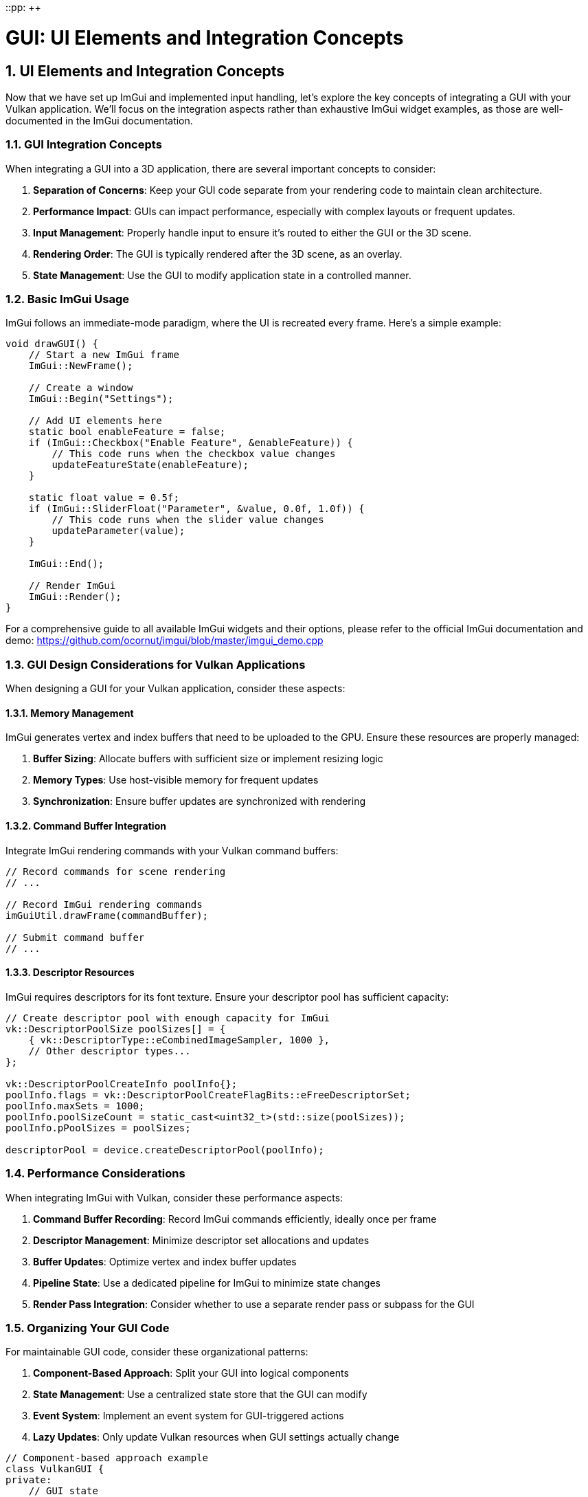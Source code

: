 ::pp: {plus}{plus}

= GUI: UI Elements and Integration Concepts
:doctype: book
:sectnums:
:sectnumlevels: 4
:toc: left
:icons: font
:source-highlighter: highlightjs
:source-language: c++

== UI Elements and Integration Concepts

Now that we have set up ImGui and implemented input handling, let's explore the key concepts of integrating a GUI with your Vulkan application. We'll focus on the integration aspects rather than exhaustive ImGui widget examples, as those are well-documented in the ImGui documentation.

=== GUI Integration Concepts

When integrating a GUI into a 3D application, there are several important concepts to consider:

1. *Separation of Concerns*: Keep your GUI code separate from your rendering code to maintain clean architecture.
2. *Performance Impact*: GUIs can impact performance, especially with complex layouts or frequent updates.
3. *Input Management*: Properly handle input to ensure it's routed to either the GUI or the 3D scene.
4. *Rendering Order*: The GUI is typically rendered after the 3D scene, as an overlay.
5. *State Management*: Use the GUI to modify application state in a controlled manner.

=== Basic ImGui Usage

ImGui follows an immediate-mode paradigm, where the UI is recreated every frame. Here's a simple example:

[source,cpp]
----
void drawGUI() {
    // Start a new ImGui frame
    ImGui::NewFrame();

    // Create a window
    ImGui::Begin("Settings");

    // Add UI elements here
    static bool enableFeature = false;
    if (ImGui::Checkbox("Enable Feature", &enableFeature)) {
        // This code runs when the checkbox value changes
        updateFeatureState(enableFeature);
    }

    static float value = 0.5f;
    if (ImGui::SliderFloat("Parameter", &value, 0.0f, 1.0f)) {
        // This code runs when the slider value changes
        updateParameter(value);
    }

    ImGui::End();

    // Render ImGui
    ImGui::Render();
}
----

For a comprehensive guide to all available ImGui widgets and their options, please refer to the official ImGui documentation and demo:
https://github.com/ocornut/imgui/blob/master/imgui_demo.cpp

=== GUI Design Considerations for Vulkan Applications

When designing a GUI for your Vulkan application, consider these aspects:

==== Memory Management

ImGui generates vertex and index buffers that need to be uploaded to the GPU. Ensure these resources are properly managed:

1. *Buffer Sizing*: Allocate buffers with sufficient size or implement resizing logic
2. *Memory Types*: Use host-visible memory for frequent updates
3. *Synchronization*: Ensure buffer updates are synchronized with rendering

==== Command Buffer Integration

Integrate ImGui rendering commands with your Vulkan command buffers:

[source,cpp]
----
// Record commands for scene rendering
// ...

// Record ImGui rendering commands
imGuiUtil.drawFrame(commandBuffer);

// Submit command buffer
// ...
----

==== Descriptor Resources

ImGui requires descriptors for its font texture. Ensure your descriptor pool has sufficient capacity:

[source,cpp]
----
// Create descriptor pool with enough capacity for ImGui
vk::DescriptorPoolSize poolSizes[] = {
    { vk::DescriptorType::eCombinedImageSampler, 1000 },
    // Other descriptor types...
};

vk::DescriptorPoolCreateInfo poolInfo{};
poolInfo.flags = vk::DescriptorPoolCreateFlagBits::eFreeDescriptorSet;
poolInfo.maxSets = 1000;
poolInfo.poolSizeCount = static_cast<uint32_t>(std::size(poolSizes));
poolInfo.pPoolSizes = poolSizes;

descriptorPool = device.createDescriptorPool(poolInfo);
----

=== Performance Considerations

When integrating ImGui with Vulkan, consider these performance aspects:

1. *Command Buffer Recording*: Record ImGui commands efficiently, ideally once per frame
2. *Descriptor Management*: Minimize descriptor set allocations and updates
3. *Buffer Updates*: Optimize vertex and index buffer updates
4. *Pipeline State*: Use a dedicated pipeline for ImGui to minimize state changes
5. *Render Pass Integration*: Consider whether to use a separate render pass or subpass for the GUI

=== Organizing Your GUI Code

For maintainable GUI code, consider these organizational patterns:

1. *Component-Based Approach*: Split your GUI into logical components
2. *State Management*: Use a centralized state store that the GUI can modify
3. *Event System*: Implement an event system for GUI-triggered actions
4. *Lazy Updates*: Only update Vulkan resources when GUI settings actually change

[source,cpp]
----
// Component-based approach example
class VulkanGUI {
private:
    // GUI state
    struct {
        bool showRenderSettings = true;
        bool showPerformance = true;
        bool showSceneControls = true;
    } state;

    // Components
    void drawRenderSettingsPanel();
    void drawPerformancePanel();
    void drawSceneControlsPanel();

public:
    void draw() {
        // Start a new ImGui frame
        ImGui::NewFrame();

        // Draw components based on state
        if (state.showRenderSettings) drawRenderSettingsPanel();
        if (state.showPerformance) drawPerformancePanel();
        if (state.showSceneControls) drawSceneControlsPanel();

        // Main menu for toggling panels
        if (ImGui::BeginMainMenuBar()) {
            if (ImGui::BeginMenu("View")) {
                ImGui::MenuItem("Render Settings", nullptr, &state.showRenderSettings);
                ImGui::MenuItem("Performance", nullptr, &state.showPerformance);
                ImGui::MenuItem("Scene Controls", nullptr, &state.showSceneControls);
                ImGui::EndMenu();
            }
            ImGui::EndMainMenuBar();
        }

        // Render ImGui
        ImGui::Render();
    }
};
----

=== Displaying Textures in ImGui

A common requirement in GUI systems is displaying textures, such as rendered scenes, material previews, or icons. ImGui provides the ability to display textures through its `ImGui::Image` and `ImGui::ImageButton` functions. To use these with Vulkan, you need to properly set up descriptor sets for your textures.

==== Setting Up Texture Descriptors

To display a Vulkan texture in ImGui, you need to:

1. Create a descriptor set layout for the texture
2. Allocate a descriptor set
3. Update the descriptor set with your texture's image view and sampler
4. Pass the descriptor set handle to ImGui

Here's how to set up the necessary resources:

[source,cpp]
----
// Create a descriptor set layout for textures
vk::DescriptorSetLayoutBinding binding{};
binding.descriptorType = vk::DescriptorType::eCombinedImageSampler;
binding.descriptorCount = 1;
binding.stageFlags = vk::ShaderStageFlagBits::eFragment;
binding.binding = 0;

vk::DescriptorSetLayoutCreateInfo layoutInfo{};
layoutInfo.bindingCount = 1;
layoutInfo.pBindings = &binding;

vk::raii::DescriptorSetLayout textureSetLayout = device.createDescriptorSetLayout(layoutInfo);

// Allocate a descriptor set for each texture
vk::DescriptorSetAllocateInfo allocInfo{};
allocInfo.descriptorPool = *descriptorPool;
allocInfo.descriptorSetCount = 1;
vk::DescriptorSetLayout layouts[] = {*textureSetLayout};
allocInfo.pSetLayouts = layouts;

vk::raii::DescriptorSet textureDescriptorSet = std::move(device.allocateDescriptorSets(allocInfo).front());

// Update the descriptor set with your texture
vk::DescriptorImageInfo imageInfo{};
imageInfo.imageLayout = vk::ImageLayout::eShaderReadOnlyOptimal;
imageInfo.imageView = textureImageView.getHandle();
imageInfo.sampler = *textureSampler;

vk::WriteDescriptorSet writeSet{};
writeSet.dstSet = *textureDescriptorSet;
writeSet.descriptorCount = 1;
writeSet.descriptorType = vk::DescriptorType::eCombinedImageSampler;
writeSet.pImageInfo = &imageInfo;
writeSet.dstBinding = 0;

device.updateDescriptorSets(1, &writeSet, 0, nullptr);
----

==== Using Textures in ImGui

Once you have set up the descriptor set, you can use it with ImGui's image functions:

[source,cpp]
----
// Store the descriptor set as ImTextureID (which is just a void*)
ImTextureID textureId = (ImTextureID)(VkDescriptorSet)*textureDescriptorSet;

// Display the texture in ImGui
ImGui::Begin("Texture Viewer");

// Display as a simple image
ImGui::Image(textureId, ImVec2(width, height));

// Or as an image button
if (ImGui::ImageButton(textureId, ImVec2(width, height))) {
    // Handle button click
}

// You can also apply tinting and modify UV coordinates
ImGui::Image(textureId, ImVec2(width, height),
             ImVec2(0, 0), ImVec2(1, 1),  // UV coordinates (0,0) to (1,1) for the full texture
             ImVec4(1, 1, 1, 1),          // Tint color (white = no tint)
             ImVec4(1, 1, 1, 0.5));       // Border color

ImGui::End();
----

==== Complete Example: Texture Manager for ImGui

Here's a more complete example of a texture manager class that handles multiple textures for ImGui:

[source,cpp]
----
class ImGuiTextureManager {
private:
    vk::raii::Device* device = nullptr;
    vk::raii::DescriptorPool* descriptorPool = nullptr;
    vk::raii::DescriptorSetLayout descriptorSetLayout{nullptr};

    struct TextureInfo {
        vk::raii::DescriptorSet descriptorSet{nullptr};
        uint32_t width;
        uint32_t height;
    };

    std::unordered_map<std::string, TextureInfo> textures;

public:
    ImGuiTextureManager(vk::raii::Device& device, vk::raii::DescriptorPool& descriptorPool)
        : device(&device), descriptorPool(&descriptorPool) {

        // Create descriptor set layout for textures
        vk::DescriptorSetLayoutBinding binding{};
        binding.descriptorType = vk::DescriptorType::eCombinedImageSampler;
        binding.descriptorCount = 1;
        binding.stageFlags = vk::ShaderStageFlagBits::eFragment;
        binding.binding = 0;

        vk::DescriptorSetLayoutCreateInfo layoutInfo{};
        layoutInfo.bindingCount = 1;
        layoutInfo.pBindings = &binding;

        descriptorSetLayout = device.createDescriptorSetLayout(layoutInfo);
    }

    // Register a texture for use with ImGui
    ImTextureID registerTexture(const std::string& name, vk::ImageView imageView,
                               vk::Sampler sampler, uint32_t width, uint32_t height) {

        // Allocate descriptor set
        vk::DescriptorSetAllocateInfo allocInfo{};
        allocInfo.descriptorPool = **descriptorPool;
        allocInfo.descriptorSetCount = 1;
        vk::DescriptorSetLayout layouts[] = {*descriptorSetLayout};
        allocInfo.pSetLayouts = layouts;

        vk::raii::DescriptorSet descriptorSet = std::move(device->allocateDescriptorSets(allocInfo).front());

        // Update descriptor set
        vk::DescriptorImageInfo imageInfo{};
        imageInfo.imageLayout = vk::ImageLayout::eShaderReadOnlyOptimal;
        imageInfo.imageView = imageView;
        imageInfo.sampler = sampler;

        vk::WriteDescriptorSet writeSet{};
        writeSet.dstSet = *descriptorSet;
        writeSet.descriptorCount = 1;
        writeSet.descriptorType = vk::DescriptorType::eCombinedImageSampler;
        writeSet.pImageInfo = &imageInfo;
        writeSet.dstBinding = 0;

        device->updateDescriptorSets(1, &writeSet, 0, nullptr);

        // Store texture info
        textures[name] = {std::move(descriptorSet), width, height};

        // Return the descriptor set as ImTextureID
        return (ImTextureID)(VkDescriptorSet)*textures[name].descriptorSet;
    }

    // Get a previously registered texture
    ImTextureID getTexture(const std::string& name) {
        if (textures.find(name) == textures.end()) {
            throw std::runtime_error("Texture not found: " + name);
        }

        return (ImTextureID)(VkDescriptorSet)*textures[name].descriptorSet;
    }

    // Get texture dimensions
    ImVec2 getTextureDimensions(const std::string& name) {
        if (textures.find(name) == textures.end()) {
            throw std::runtime_error("Texture not found: " + name);
        }

        return ImVec2(static_cast<float>(textures[name].width),
                     static_cast<float>(textures[name].height));
    }
};
----

==== Usage Example

Here's how you might use the texture manager in your application:

[source,cpp]
----
// During initialization
ImGuiTextureManager textureManager(device, descriptorPool);

// Register textures (e.g., after loading a model or rendering to a texture)
ImTextureID albedoTexId = textureManager.registerTexture(
    "albedo",
    albedoImageView,
    textureSampler,
    albedoWidth,
    albedoHeight
);

ImTextureID normalMapId = textureManager.registerTexture(
    "normalMap",
    normalMapImageView,
    textureSampler,
    normalMapWidth,
    normalMapHeight
);

// In your GUI rendering code
void drawMaterialEditor() {
    ImGui::Begin("Material Editor");

    // Display textures
    ImGui::Text("Albedo Texture:");
    ImGui::Image(textureManager.getTexture("albedo"),
                ImVec2(200, 200));

    ImGui::Text("Normal Map:");
    ImGui::Image(textureManager.getTexture("normalMap"),
                ImVec2(200, 200));

    // Material properties
    static float roughness = 0.5f;
    if (ImGui::SliderFloat("Roughness", &roughness, 0.0f, 1.0f)) {
        updateMaterialProperty("roughness", roughness);
    }

    static float metallic = 0.0f;
    if (ImGui::SliderFloat("Metallic", &metallic, 0.0f, 1.0f)) {
        updateMaterialProperty("metallic", metallic);
    }

    ImGui::End();
}
----

==== Performance Considerations

When working with textures in ImGui, keep these performance considerations in mind:

1. *Descriptor Management*: Create descriptor sets for textures only when needed and reuse them
2. *Texture Size*: Consider using smaller preview versions of textures for the UI
3. *Mipmap Selection*: For large textures, ensure proper mipmap selection to avoid aliasing
4. *Texture Updates*: If a texture changes frequently, use a staging buffer for updates
5. *Texture Atlas*: For many small textures (like icons), consider using a texture atlas

By properly managing textures in your ImGui integration, you can create rich interfaces that display rendered content, material previews, and other visual elements directly in your GUI.

=== Object Picking: Interacting with the 3D Scene

An important aspect of GUI integration is handling object picking - selecting 3D objects with the mouse. This requires coordination between ImGui and your 3D scene:

[source,cpp]
----
void handleMouseInput(float mouseX, float mouseY) {
    // First, check if ImGui is using this input
    ImGuiIO& io = ImGui::GetIO();
    if (io.WantCaptureMouse) {
        // ImGui is using the mouse, don't use it for 3D picking
        return;
    }

    // ImGui isn't using the mouse, so we can use it for 3D picking
    pickObject(mouseX, mouseY);
}

void pickObject(float mouseX, float mouseY) {
    // Convert screen coordinates to normalized device coordinates
    float ndcX = (2.0f * mouseX) / windowWidth - 1.0f;
    float ndcY = 1.0f - (2.0f * mouseY) / windowHeight;

    // Create a ray from the camera through the mouse position
    glm::vec4 clipCoords(ndcX, ndcY, -1.0f, 1.0f);
    glm::vec4 eyeCoords = glm::inverse(projectionMatrix) * clipCoords;
    eyeCoords = glm::vec4(eyeCoords.x, eyeCoords.y, -1.0f, 0.0f);

    glm::vec3 rayDirection = glm::normalize(glm::vec3(
        glm::inverse(viewMatrix) * eyeCoords
    ));

    glm::vec3 rayOrigin = camera.getPosition();

    // Test for intersections with scene objects
    float closestHit = std::numeric_limits<float>::max();
    int hitObjectId = -1;

    for (size_t i = 0; i < sceneObjects.size(); i++) {
        float hitDistance;
        if (rayIntersectsObject(rayOrigin, rayDirection, sceneObjects[i], hitDistance)) {
            if (hitDistance < closestHit) {
                closestHit = hitDistance;
                hitObjectId = static_cast<int>(i);
            }
        }
    }

    // If we hit an object, select it
    if (hitObjectId >= 0) {
        selectObject(hitObjectId);
    }
}
----

==== Implementing Ray-Object Intersection

For object picking to work, you need to implement ray-object intersection tests. Here's a simple example for sphere intersection:

[source,cpp]
----
bool rayIntersectsSphere(
    const glm::vec3& rayOrigin,
    const glm::vec3& rayDirection,
    const glm::vec3& sphereCenter,
    float sphereRadius,
    float& outDistance
) {
    glm::vec3 oc = rayOrigin - sphereCenter;
    float a = glm::dot(rayDirection, rayDirection);
    float b = 2.0f * glm::dot(oc, rayDirection);
    float c = glm::dot(oc, oc) - sphereRadius * sphereRadius;
    float discriminant = b * b - 4 * a * c;

    if (discriminant < 0) {
        return false; // No intersection
    }

    // Calculate the closest intersection point
    float t = (-b - sqrt(discriminant)) / (2.0f * a);
    if (t < 0) {
        // Try the other intersection point
        t = (-b + sqrt(discriminant)) / (2.0f * a);
        if (t < 0) {
            return false; // Both intersection points are behind the ray
        }
    }

    outDistance = t;
    return true;
}
----

==== Visualizing Selected Objects

Once an object is selected, you can visualize the selection:

[source,cpp]
----
void drawScene(vk::raii::CommandBuffer& commandBuffer) {
    // Draw all objects
    for (size_t i = 0; i < sceneObjects.size(); i++) {
        // If this object is selected, use a different pipeline
        if (static_cast<int>(i) == selectedObjectId) {
            commandBuffer.bindPipeline(vk::PipelineBindPoint::eGraphics, *highlightPipeline);
        } else {
            commandBuffer.bindPipeline(vk::PipelineBindPoint::eGraphics, *standardPipeline);
        }

        // Draw the object
        drawObject(commandBuffer, sceneObjects[i]);
    }
}
----

==== Integrating Picking with ImGui

You can also display information about the selected object in the GUI:

[source,cpp]
----
void drawObjectPropertiesPanel() {
    if (selectedObjectId < 0) {
        return; // No object selected
    }

    ImGui::Begin("Object Properties");

    SceneObject& obj = sceneObjects[selectedObjectId];

    // Display object properties
    ImGui::Text("Object ID: %d", selectedObjectId);
    ImGui::Text("Name: %s", obj.name.c_str());

    // Edit object properties
    glm::vec3 position = obj.position;
    if (ImGui::DragFloat3("Position", &position[0], 0.1f)) {
        obj.position = position;
        updateObjectTransform(selectedObjectId);
    }

    glm::vec3 rotation = obj.rotation;
    if (ImGui::DragFloat3("Rotation", &rotation[0], 1.0f, -180.0f, 180.0f)) {
        obj.rotation = rotation;
        updateObjectTransform(selectedObjectId);
    }

    glm::vec3 scale = obj.scale;
    if (ImGui::DragFloat3("Scale", &scale[0], 0.1f, 0.1f, 10.0f)) {
        obj.scale = scale;
        updateObjectTransform(selectedObjectId);
    }

    ImGui::End();
}
----

Object picking creates a powerful interaction model where users can select and manipulate 3D objects directly, while using the GUI to fine-tune properties. This combination of direct manipulation and precise control provides an intuitive user experience.

=== Balancing GUI and 3D Interaction

When designing your application, consider how to balance GUI-based controls with direct 3D interaction:

1. *Use GUI for*:
   - Precise numerical inputs
   - Complex settings with many options
   - Hierarchical data visualization
   - Application-wide controls

2. *Use 3D Interaction for*:
   - Object placement and movement
   - Camera navigation
   - Direct manipulation of scene elements
   - Intuitive spatial operations

3. *Hybrid Approaches*:
   - Gizmos for 3D transformation with precise control
   - Context menus that appear near selected objects
   - Property panels that update based on selection

By thoughtfully integrating ImGui with your Vulkan application and implementing object picking, you can create a powerful and intuitive user interface that combines the strengths of both 2D GUI controls and direct 3D interaction.

In the next section, we'll explore more details about integrating the GUI rendering with the Vulkan rendering pipeline.

link:03_input_handling.adoc[Previous: Input Handling] | link:05_vulkan_integration.adoc[Next: Vulkan Integration]
